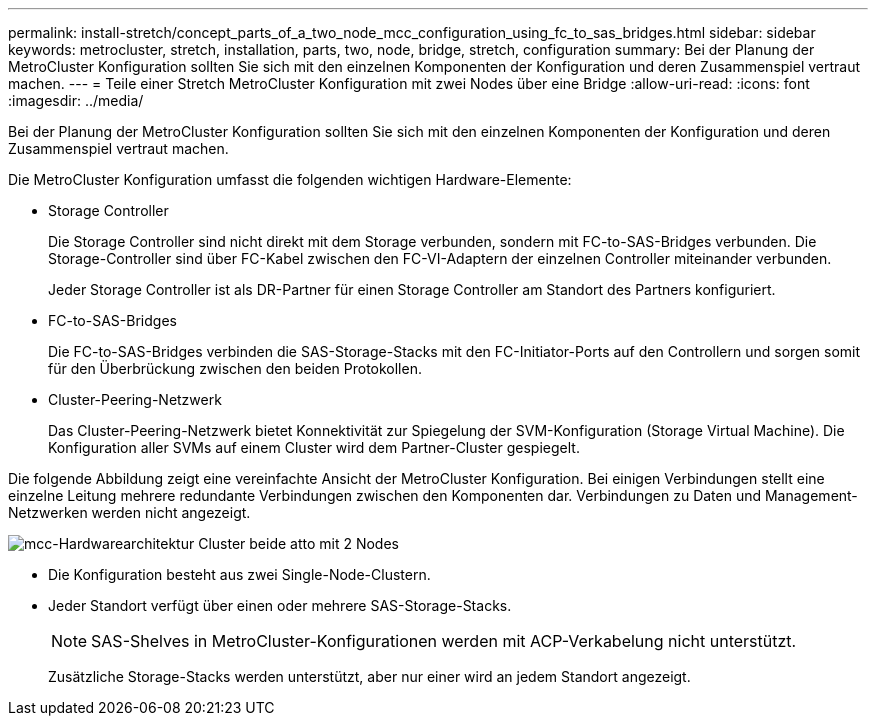 ---
permalink: install-stretch/concept_parts_of_a_two_node_mcc_configuration_using_fc_to_sas_bridges.html 
sidebar: sidebar 
keywords: metrocluster, stretch, installation, parts, two, node, bridge, stretch, configuration 
summary: Bei der Planung der MetroCluster Konfiguration sollten Sie sich mit den einzelnen Komponenten der Konfiguration und deren Zusammenspiel vertraut machen. 
---
= Teile einer Stretch MetroCluster Konfiguration mit zwei Nodes über eine Bridge
:allow-uri-read: 
:icons: font
:imagesdir: ../media/


[role="lead"]
Bei der Planung der MetroCluster Konfiguration sollten Sie sich mit den einzelnen Komponenten der Konfiguration und deren Zusammenspiel vertraut machen.

Die MetroCluster Konfiguration umfasst die folgenden wichtigen Hardware-Elemente:

* Storage Controller
+
Die Storage Controller sind nicht direkt mit dem Storage verbunden, sondern mit FC-to-SAS-Bridges verbunden. Die Storage-Controller sind über FC-Kabel zwischen den FC-VI-Adaptern der einzelnen Controller miteinander verbunden.

+
Jeder Storage Controller ist als DR-Partner für einen Storage Controller am Standort des Partners konfiguriert.

* FC-to-SAS-Bridges
+
Die FC-to-SAS-Bridges verbinden die SAS-Storage-Stacks mit den FC-Initiator-Ports auf den Controllern und sorgen somit für den Überbrückung zwischen den beiden Protokollen.

* Cluster-Peering-Netzwerk
+
Das Cluster-Peering-Netzwerk bietet Konnektivität zur Spiegelung der SVM-Konfiguration (Storage Virtual Machine). Die Konfiguration aller SVMs auf einem Cluster wird dem Partner-Cluster gespiegelt.



Die folgende Abbildung zeigt eine vereinfachte Ansicht der MetroCluster Konfiguration. Bei einigen Verbindungen stellt eine einzelne Leitung mehrere redundante Verbindungen zwischen den Komponenten dar. Verbindungen zu Daten und Management-Netzwerken werden nicht angezeigt.

image::../media/mcc_hardware_architecture_both_clusters_2_node_atto.gif[mcc-Hardwarearchitektur Cluster beide atto mit 2 Nodes]

* Die Konfiguration besteht aus zwei Single-Node-Clustern.
* Jeder Standort verfügt über einen oder mehrere SAS-Storage-Stacks.
+

NOTE: SAS-Shelves in MetroCluster-Konfigurationen werden mit ACP-Verkabelung nicht unterstützt.

+
Zusätzliche Storage-Stacks werden unterstützt, aber nur einer wird an jedem Standort angezeigt.



